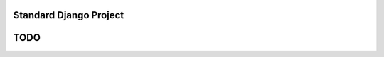Standard Django Project
========================================



TODO
========================================

